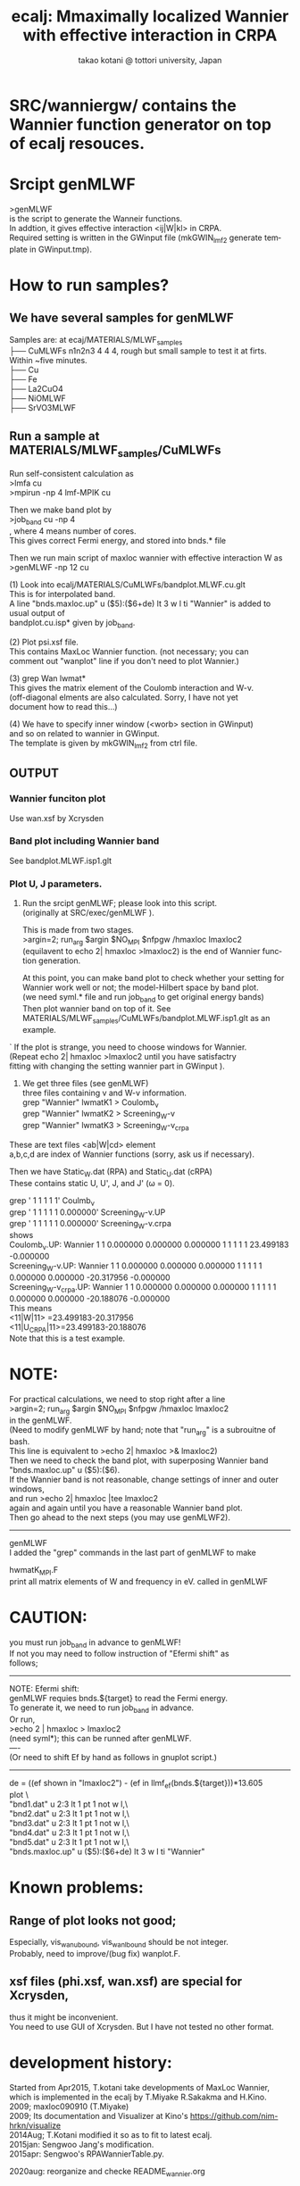 # -*- Mode: org ; Coding: utf-8-unix -*-
#+TITLE: ecalj: Mmaximally localized Wannier with effective interaction in CRPA
#+AUTHOR: takao kotani @ tottori university, Japan
#+email: takaokotani@gmail.com
#+LANGUAGE: en
#+STARTUP: showall
#+LINK_HOME: https://github.com/tkotani/ecalj
#+OPTIONS: \n:t
 
* SRC/wanniergw/ contains the Wannier function generator on top of ecalj resouces.

* Srcipt genMLWF
>genMLWF 
is the script to generate the Wanneir functions.
In addtion, it gives effective interaction <ij|W|kl> in CRPA.
Required setting is written in the GWinput file (mkGWIN_lmf2 generate template in GWinput.tmp).
 

* How to run samples?
** We have several samples for genMLWF
Samples are: at ecaj/MATERIALS/MLWF_samples
├── CuMLWFs n1n2n3 4 4 4, rough but small sample to test it at firts. Within ~five minutes.
├── Cu
├── Fe
├── La2CuO4
├── NiOMLWF
├── SrVO3MLWF

** Run a sample at MATERIALS/MLWF_samples/CuMLWFs
Run self-consistent calculation as
>lmfa cu
>mpirun -np 4 lmf-MPIK cu

Then we make band plot by
>job_band cu -np 4
, where 4 means number of cores.
This gives correct Fermi energy, and stored into bnds.* file

Then we run main script of maxloc wannier with effective interaction W as
>genMLWF -np 12 cu

(1) Look into ecalj/MATERIALS/CuMLWFs/bandplot.MLWF.cu.glt
    This is for interpolated band.
    A line "bnds.maxloc.up" u ($5):($6+de) lt 3 w l ti "Wannier" is added to usual output of
    bandplot.cu.isp* given by job_band.
    
(2) Plot psi.xsf file. 
    This contains MaxLoc Wannier function. (not necessary; you can
    comment out "wanplot" line if you don't need to plot Wannier.)

(3) grep Wan lwmat*
    This gives the matrix element of the Coulomb interaction and W-v.
    (off-diagonal elments are also calculated. Sorry, I have not yet
    document how to read this...)
    
(4) We have to specify inner window (<worb> section in GWinput)
    and so on related to wannier in GWinput.
    The template is given by mkGWIN_lmf2 from ctrl file.

** OUTPUT

*** Wannier funciton plot
  Use wan.xsf by Xcrysden

*** Band plot including Wannier band
  See bandplot.MLWF.isp1.glt

*** Plot U, J parameters.

1) Run the srcipt genMLWF; please look into this script.
   (originally at SRC/exec/genMLWF ).

   This is made from two stages. 
   >argin=2; run_arg $argin $NO_MPI $nfpgw /hmaxloc lmaxloc2
   (equilavent to echo 2| hmaxloc >lmaxloc2) is the end of Wannier function generation.

   At this point, you can make band plot to check whether your setting for
   Wannier work well or not; the model-Hilbert space by band plot.
   (we need syml.* file and run job_band to get original energy bands)
   Then plot wannier band on top of it. See
   MATERIALS/MLWF_samples/CuMLWFs/bandplot.MLWF.isp1.glt as an example.
   
`   If the plot is strange, you need to choose windows for Wannier.
   (Repeat echo 2| hmaxloc >lmaxloc2 until you have satisfactry
    fitting with changing the setting wannier part in GWinput ).

2) We get three files (see genMLWF)
      three files containing v and W-v information.
          grep "Wannier" lwmatK1 > Coulomb_v
          grep "Wannier" lwmatK2 > Screening_W-v
          grep "Wannier" lwmatK3 > Screening_W-v_crpa

These are text files <ab|W|cd> element
a,b,c,d are index of Wannier functions (sorry, ask us if necessary).

  Then we have Static_W.dat (RPA) and Static_U.dat (cRPA)
  These contains static U, U', J, and J' (\omega = 0).

grep '    1    1    1    1    1'             Coulmb_v
grep '    1    1    1    1    1    0.000000' Screening_W-v.UP 
grep '    1    1    1    1    1    0.000000' Screening_W-v.crpa
shows
 Coulomb_v.UP:          Wannier     1    1    0.000000    0.000000    0.000000    1    1    1    1    1   23.499183   -0.000000
 Screening_W-v.UP:      Wannier     1    1    0.000000    0.000000    0.000000    1    1    1    1    1    0.000000    0.000000  -20.317956   -0.000000
 Screening_W-v_crpa.UP: Wannier     1    1    0.000000    0.000000    0.000000    1    1    1    1    1    0.000000    0.000000  -20.188076   -0.000000
This means 
<11|W|11>     =23.499183-20.317956
<11|U_CRPA|11>=23.499183-20.188076
Note that this is a test example.

* NOTE: 
For practical calculations, we need to stop right after a line
>argin=2; run_arg $argin $NO_MPI $nfpgw /hmaxloc lmaxloc2  
in the genMLWF. 
(Need to modify genMLWF by hand; note that "run_arg" is a subrouitne of bash. 
 This line is equivalent to  >echo 2| hmaxloc >& lmaxloc2)
Then we need to check the band plot, with superposing Wannier band
"bnds.maxloc.up" u ($5):($6).
If the Wannier band is not reasonable, change settings of inner and outer windows,
and run >echo 2| hmaxloc |tee lmaxloc2
again and again until you have a reasonable Wannier band plot.
Then go ahead to the next steps (you may use genMLWF2).
-----------
genMLWF  
      I added the "grep" commands in the last part of genMLWF to make

      hwmatK_MPI.F
         print all matrix elements of W and frequency in eV. called in genMLWF

* CAUTION:
you must run job_band in advance to genMLWF!
If not you may need to follow instruction of "Efermi shift" as
follows;
------
NOTE: Efermi shift:
 genMLWF requies bnds.${target} to read the Fermi energy.
 To generate it, we need to run job_band in advance.
 Or run, 
 >echo 2 | hmaxloc  > lmaxloc2
 (need syml*); this can be runned after genMLWF.
----
(Or need to shift Ef by hand as follows in gnuplot script.)
 ----------------------------------------------------
 de = ((ef shown in "lmaxloc2") - (ef in llmf_ef(bnds.${target}))*13.605
 plot \
 "bnd1.dat" u 2:3 lt 1 pt 1 not w l,\
 "bnd2.dat" u 2:3 lt 1 pt 1 not w l,\
 "bnd3.dat" u 2:3 lt 1 pt 1 not w l,\
 "bnd4.dat" u 2:3 lt 1 pt 1 not w l,\
 "bnd5.dat" u 2:3 lt 1 pt 1 not w l,\
 "bnds.maxloc.up" u ($5):($6+de) lt 3 w l ti "Wannier"

* Known problems:
** Range of plot looks not good;
   Especially, vis_wan_ubound, vis_wan_lbound should be not integer.
   Probably, need to improve/(bug fix) wanplot.F.
** xsf files (phi.xsf, wan.xsf) are special for Xcrysden,
   thus it might be inconvenient. 
   You need to use GUI of Xcrysden. But I have not tested no other format.

* development history:
Started from Apr2015, T.kotani take developments of MaxLoc Wannier,
which is implemented in the ecalj by T.Miyake R.Sakakma and H.Kino.
2009; maxloc090910 (T.Miyake)
2009; Its documentation and Visualizer at Kino's https://github.com/nim-hrkn/visualize
2014Aug; T.Kotani modified it so as to fit to latest ecalj.
2015jan: Sengwoo Jang's modification.
2015apr: Sengwoo's RPAWannierTable.py.

2020aug: reorganize and checke README_wannier.org


